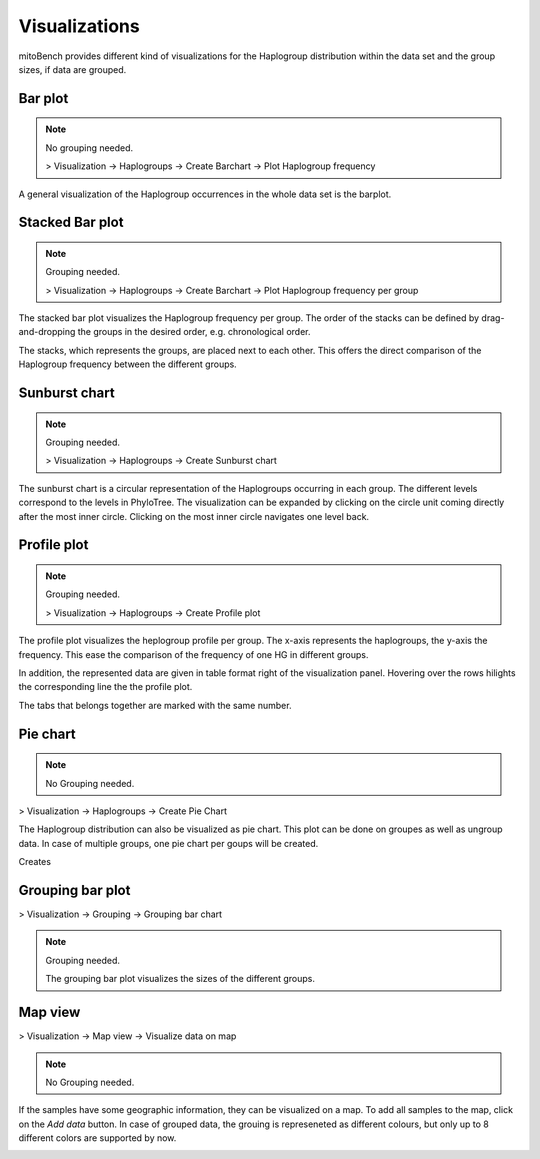 Visualizations
==============

mitoBench provides different kind of visualizations for the Haplogroup distribution
within the data set and the group sizes, if data are grouped.

Bar plot
---------

.. note::
  No grouping needed.

  > Visualization -> Haplogroups -> Create Barchart -> Plot Haplogroup frequency

A general visualization of the Haplogroup occurrences in the whole data set is
the barplot.

.. image:: images/barplothg.png
   :align: center


Stacked Bar plot
----------------

.. note::
  Grouping needed.

  > Visualization -> Haplogroups -> Create Barchart -> Plot Haplogroup frequency per group

The stacked bar plot visualizes the Haplogroup frequency per group.
The order of the stacks can be defined by drag-and-dropping the groups in the desired
order, e.g. chronological order.

.. image:: images/stackorder.png
   :align: center

The stacks, which represents the groups, are placed next to each other. This offers
the direct comparison of the Haplogroup frequency between the different groups.

.. image:: images/barplotstacked.png
   :align: center


Sunburst chart
--------------

.. note::
  Grouping needed.

  > Visualization -> Haplogroups -> Create Sunburst chart

The sunburst chart is a circular representation of the Haplogroups occurring in each
group. The different levels correspond to the levels in PhyloTree. The visualization
can be expanded by clicking on the circle unit coming directly after the most inner
circle. Clicking on the most inner circle navigates one level back.


.. image:: images/sunburstchart.png
   :align: center


Profile plot
------------

.. note::
  Grouping needed.

  > Visualization -> Haplogroups -> Create Profile plot

The profile plot visualizes the heplogroup profile per group. The x-axis represents
the haplogroups, the y-axis the frequency. This ease the comparison of the frequency
of one HG in different groups.

In addition, the represented data are given in table format right of the visualization panel.
Hovering over the rows hilights the corresponding line the the profile plot.

The tabs that belongs together are marked with the same number.


.. image:: images/profileplot.png
   :align: center


Pie chart
----------

.. note::
  No Grouping needed.

> Visualization -> Haplogroups -> Create Pie Chart

The Haplogroup distribution can also be visualized as pie chart. This plot can be
done on groupes as well as ungroup data. In case of multiple groups, one pie chart
per goups will be created.


Creates

.. image:: images/piechart.png
   :align: center


Grouping bar plot
-----------------

> Visualization -> Grouping -> Grouping bar chart

.. note::
  Grouping needed.

  The grouping bar plot visualizes the sizes of the different groups.

.. image:: images/barplotgrouping.png
   :align: center


Map view
--------

> Visualization -> Map view -> Visualize data on map

.. note::
  No Grouping needed.

If the samples have some geographic information, they can be visualized on a map.
To add all samples to the map, click on the *Add data* button.
In case of grouped data, the grouing is represeneted as different colours, but only
up to 8 different colors are supported by now.

.. image:: images/mapview.png
   :align: center
